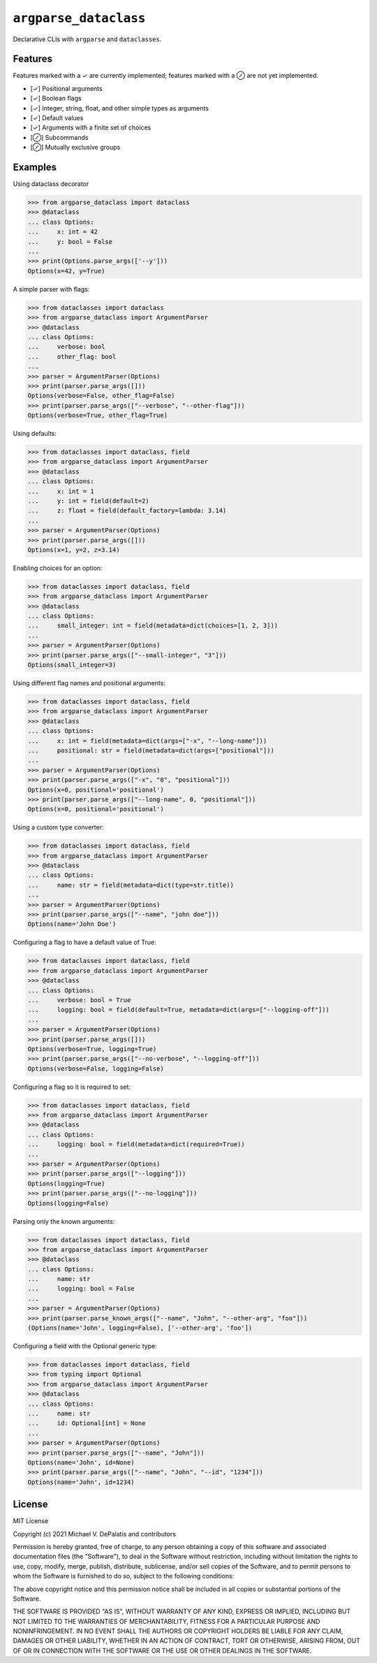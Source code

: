 ``argparse_dataclass``
======================

Declarative CLIs with ``argparse`` and ``dataclasses``.

.. image:: https://travis-ci.org/mivade/argparse_dataclass.svg?branch=master
    :target: https://travis-ci.org/mivade/argparse_dataclass

.. image:: https://img.shields.io/pypi/v/argparse_dataclass
    :alt: PyPI

Features
--------

Features marked with a ✓ are currently implemented; features marked with a ⊘
are not yet implemented.

- [✓] Positional arguments
- [✓] Boolean flags
- [✓] Integer, string, float, and other simple types as arguments
- [✓] Default values
- [✓] Arguments with a finite set of choices
- [⊘] Subcommands
- [⊘] Mutually exclusive groups

Examples
--------
Using dataclass decorator

.. code-block:: pycon

    >>> from argparse_dataclass import dataclass
    >>> @dataclass
    ... class Options:
    ...     x: int = 42
    ...     y: bool = False
    ...
    >>> print(Options.parse_args(['--y']))
    Options(x=42, y=True)

A simple parser with flags:

.. code-block:: pycon

    >>> from dataclasses import dataclass
    >>> from argparse_dataclass import ArgumentParser
    >>> @dataclass
    ... class Options:
    ...     verbose: bool
    ...     other_flag: bool
    ...
    >>> parser = ArgumentParser(Options)
    >>> print(parser.parse_args([]))
    Options(verbose=False, other_flag=False)
    >>> print(parser.parse_args(["--verbose", "--other-flag"]))
    Options(verbose=True, other_flag=True)

Using defaults:

.. code-block:: pycon

    >>> from dataclasses import dataclass, field
    >>> from argparse_dataclass import ArgumentParser
    >>> @dataclass
    ... class Options:
    ...     x: int = 1
    ...     y: int = field(default=2)
    ...     z: float = field(default_factory=lambda: 3.14)
    ...
    >>> parser = ArgumentParser(Options)
    >>> print(parser.parse_args([]))
    Options(x=1, y=2, z=3.14)

Enabling choices for an option:

.. code-block:: pycon

    >>> from dataclasses import dataclass, field
    >>> from argparse_dataclass import ArgumentParser
    >>> @dataclass
    ... class Options:
    ...     small_integer: int = field(metadata=dict(choices=[1, 2, 3]))
    ...
    >>> parser = ArgumentParser(Options)
    >>> print(parser.parse_args(["--small-integer", "3"]))
    Options(small_integer=3)

Using different flag names and positional arguments:

.. code-block:: pycon

    >>> from dataclasses import dataclass, field
    >>> from argparse_dataclass import ArgumentParser
    >>> @dataclass
    ... class Options:
    ...     x: int = field(metadata=dict(args=["-x", "--long-name"]))
    ...     positional: str = field(metadata=dict(args=["positional"]))
    ...
    >>> parser = ArgumentParser(Options)
    >>> print(parser.parse_args(["-x", "0", "positional"]))
    Options(x=0, positional='positional')
    >>> print(parser.parse_args(["--long-name", 0, "positional"]))
    Options(x=0, positional='positional')

Using a custom type converter:

.. code-block:: pycon

    >>> from dataclasses import dataclass, field
    >>> from argparse_dataclass import ArgumentParser
    >>> @dataclass
    ... class Options:
    ...     name: str = field(metadata=dict(type=str.title))
    ...
    >>> parser = ArgumentParser(Options)
    >>> print(parser.parse_args(["--name", "john doe"]))
    Options(name='John Doe')

Configuring a flag to have a default value of True:

.. code-block:: pycon

    >>> from dataclasses import dataclass, field
    >>> from argparse_dataclass import ArgumentParser
    >>> @dataclass
    ... class Options:
    ...     verbose: bool = True
    ...     logging: bool = field(default=True, metadata=dict(args=["--logging-off"]))
    ...
    >>> parser = ArgumentParser(Options)
    >>> print(parser.parse_args([]))
    Options(verbose=True, logging=True)
    >>> print(parser.parse_args(["--no-verbose", "--logging-off"]))
    Options(verbose=False, logging=False)


Configuring a flag so it is required to set:

.. code-block:: pycon

    >>> from dataclasses import dataclass, field
    >>> from argparse_dataclass import ArgumentParser
    >>> @dataclass
    ... class Options:
    ...     logging: bool = field(metadata=dict(required=True))
    ...
    >>> parser = ArgumentParser(Options)
    >>> print(parser.parse_args(["--logging"]))
    Options(logging=True)
    >>> print(parser.parse_args(["--no-logging"]))
    Options(logging=False)

Parsing only the known arguments:

.. code-block:: pycon

    >>> from dataclasses import dataclass, field
    >>> from argparse_dataclass import ArgumentParser
    >>> @dataclass
    ... class Options:
    ...     name: str
    ...     logging: bool = False
    ...
    >>> parser = ArgumentParser(Options)
    >>> print(parser.parse_known_args(["--name", "John", "--other-arg", "foo"]))
    (Options(name='John', logging=False), ['--other-arg', 'foo'])


Configuring a field with the Optional generic type:

.. code-block:: pycon

    >>> from dataclasses import dataclass, field
    >>> from typing import Optional
    >>> from argparse_dataclass import ArgumentParser
    >>> @dataclass
    ... class Options:
    ...     name: str
    ...     id: Optional[int] = None
    ...
    >>> parser = ArgumentParser(Options)
    >>> print(parser.parse_args(["--name", "John"]))
    Options(name='John', id=None)
    >>> print(parser.parse_args(["--name", "John", "--id", "1234"]))
    Options(name='John', id=1234)

License
-------

MIT License

Copyright (c) 2021 Michael V. DePalatis and contributors

Permission is hereby granted, free of charge, to any person obtaining a copy
of this software and associated documentation files (the "Software"), to deal
in the Software without restriction, including without limitation the rights
to use, copy, modify, merge, publish, distribute, sublicense, and/or sell
copies of the Software, and to permit persons to whom the Software is
furnished to do so, subject to the following conditions:

The above copyright notice and this permission notice shall be included in all
copies or substantial portions of the Software.

THE SOFTWARE IS PROVIDED "AS IS", WITHOUT WARRANTY OF ANY KIND, EXPRESS OR
IMPLIED, INCLUDING BUT NOT LIMITED TO THE WARRANTIES OF MERCHANTABILITY,
FITNESS FOR A PARTICULAR PURPOSE AND NONINFRINGEMENT. IN NO EVENT SHALL THE
AUTHORS OR COPYRIGHT HOLDERS BE LIABLE FOR ANY CLAIM, DAMAGES OR OTHER
LIABILITY, WHETHER IN AN ACTION OF CONTRACT, TORT OR OTHERWISE, ARISING FROM,
OUT OF OR IN CONNECTION WITH THE SOFTWARE OR THE USE OR OTHER DEALINGS IN THE
SOFTWARE.
